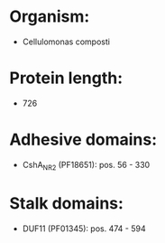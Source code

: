 * Organism:
- Cellulomonas composti
* Protein length:
- 726
* Adhesive domains:
- CshA_NR2 (PF18651): pos. 56 - 330
* Stalk domains:
- DUF11 (PF01345): pos. 474 - 594

